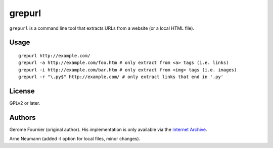 grepurl
=======

``grepurl`` is a command line tool that extracts URLs from a website (or a
local HTML file).

Usage
-----

::

    grepurl http://example.com/
    grepurl -a http://example.com/foo.htm # only extract from <a> tags (i.e. links)
    grepurl -i http://example.com/bar.htm # only extract from <img> tags (i.e. images)
    grepurl -r "\.py$" http://example.com/ # only extract links that end in '.py'

License
-------

GPLv2 or later.


Authors
-------

Gerome Fournier (original author). His implementation is only available via the
`Internet Archive`_.

Arne Neumann (added -l option for local files, minor changes).

.. _`Internet Archive`: http://web.archive.org/web/20101116071317/http://jefke.free.fr/stuff/python/grepurl/grepurl
